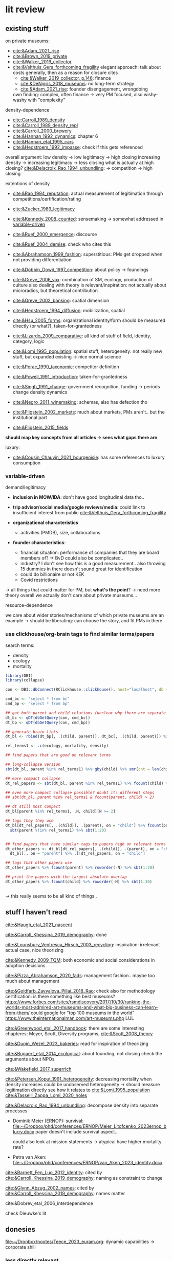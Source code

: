 * lit review 
:PROPERTIES:
:ID:       f6770c62-73be-446d-98d2-6ffd9b32b282
:END:

** existing stuff 

on private museums: 
- [[cite:&Adam_2021_rise]]
- [[cite:&Brown_2019_private]]
- [[cite:&Walker_2019_collector]]
- [[cite:&Velthuis_Gera_forthcoming_fragility]]
  elegant approach: talk about costs generally, then as a reason for closure
  cites
  - [[cite:&Walker_2019_collector, p.146]]: finance
  - [[cite:&DeNigris_2018_museums]]: no long-term strategy
  - [[cite:&Adam_2021_rise]]: founder disengagement, wrongdoing
  own finding: complex, often finance 
  -> very PM focused, also wishy-washy with "complexity"
  

density-dependence
- [[cite:Carroll_1989_density]]
- [[cite:&Carroll_1989_density_repl]]
- [[cite:&Carroll_2000_brewery]]
- [[cite:&Hannan_1992_dynamics]]: chapter 6
- [[cite:&Hannan_etal_1995_cars]]
- [[cite:&Hedstroem_1992_impasse]]: check if this gets referenced


overall argument: low density -> low legitimacy -> high closing
increasing density -> increasing legitimacy -> less closing
what is actually at high closing? [[cite:&Delacroix_Rao_1994_unbundling]]: -> competition -> high closing 


extentions of density
- [[cite:&Rao_1994_reputation]]: actual measurement of legitimation through competitions/certification/rating
- [[cite:&Zucker_1989_legitimacy]]
- [[cite:&Kennedy_2008_counted]]: sensemaking
  -> somewhat addressed in [[id:f6f23e3e-0cad-42c3-ace6-1518d4208b86][variable-driven]]
- [[cite:&Ruef_2000_emergence]]: discourse 
- [[cite:&Ruef_2004_demise]]:
  check who cites this
- [[cite:&Abrahamson_1999_fashion]]: superstitious: PMs get dropped when not providing differentiation
  # but failure to provide differentiation will be impossible to measure
- [[cite:&Dobbin_Dowd_1997_competition]]: about policy -> foundings
- [[cite:&Greve_2006_vox]]: combination of SM, ecology, production of culture
  also dealing with theory is relevant/inspiration: not actually about microradios, but theoretical contribution
- [[cite:&Greve_2002_banking]]: spatial dimension
- [[cite:&Hedstroem_1994_diffusion]]: mobilization, spatial
- [[cite:&Hsu_2005_forms]]: organizational identity/form should be measured directly (or what?), taken-for-grantedness
- [[cite:&Lizardo_2009_comparative]]: all kind of stuff of field, identity, category, logic
- [[cite:&Lomi_1995_population]]: spatial stuff, heterogeneity: not really new stuff, but expanded existing -> nice normal science
- [[cite:&Porac_1990_taxonomic]]: competitor definition
- [[cite:&Powell_1991_introduction]]: taken-for-grantedness
- [[cite:&Singh_1991_change]]: government recognition, funding -> periods change density dynamics
- [[cite:&Negro_2011_winemaking]]: schemas, also has defection tho
- [[cite:&Fligstein_2002_markets]]: much about markets, PMs aren't.. but the institutional part
- [[cite:&Fligstein_2015_fields]]

*should map key concepts from all articles -> sees what gaps there are*


luxury:
- [[cite:&Cousin_Chauvin_2021_bourgeoisie]]: has some references to luxury consumption


  


*** variable-driven
:PROPERTIES:
:ID:       f6f23e3e-0cad-42c3-ace6-1518d4208b86
:END:

demand/legitimacy
- *inclusion in MOW/IDA*: don't have good longitudinal data tho..
- *trip advisor/social media/google reviews/media*: could link to insufficient interest from public [[cite:&Velthuis_Gera_forthcoming_fragility]]

- *organizational characteristics*
  - activities (PMDB), size, collaborations

- *founder characteristics*:
  - financial situation: performance of companies that they are board members of? -> BvD
    could also be complicated..
  - industry? I don't see how this is a good measurement.. also throwing 15 dummies in there doesn't sound great for identification
  - could do billionaire or not KEK

 - Covid restrictions


-> all things that could matter for PM, but *what's the point*? -> need more theory overall
we actually don't care about private museums...

resource-dependence

we care about wider stories/mechanisms of which private museums are an example
-> should be liberating: can choose the story, and fit PMs in there



*** use clickhouse/org-brain tags to find similar terms/papers

search terms:
- density
- ecology
- mortality


#+begin_src R
library(DBI)
library(collapse)

con <- DBI::dbConnect(RClickhouse::clickhouse(), host="localhost", db = "obvz")

cmd_bc <- "select * from bc"
cmd_bp <- "select * from bp"

## get both parent and child relations (unclear why there are separate tables, but whatever)
dt_bc <- qDT(dbGetQuery(con, cmd_bc))
dt_bp <- qDT(dbGetQuery(con, cmd_bp))

## generate brain links
dt_bl <- rbind(dt_bp[, .(child, parent)], dt_bc[, .(child, parent)]) %>% unique 
  
rel_terms1 <- .c(ecology, mortality, density)

## find papers that are good on relevant terms

## long-collapse version
sbt(dt_bl, parent %in% rel_terms1) %>% gby(child) %>% smr(cnt = len(child)) %>% sbt(cnt >= 2)

## more compact collapse
dt_rel_papers <- sbt(dt_bl, parent %in% rel_terms1) %>% fcount(child) %>% sbt(N >= 2)

## even more compact collapse possible? doubt it: different steps
## sbt(dt_bl, parent %in% rel_terms1 & fcount(parent, child) > 2)

## dt still most compact 
dt_bl[parent %in% rel_terms1, .N, child][N >= 2]

## tags they they use
dt_bl[dt_rel_papers[, .(child)], .(parent), on = "child"] %>% fcount(parent) %>% roworder(-N) %>%
  sbt(parent %!in% rel_terms1) %>% sbt(1:20)


## find papers that have similar tags to papers high on relevant terms
dt_other_papers <- dt_bl[dt_rel_papers[, .(child)], .(parent), on = "child"] %>% funique %>% 
  dt_bl[., on = "parent"] %>% .[!dt_rel_papers, on = "child"]

## tags that other papers use
dt_other_papers %>% fcount(parent) %>% roworder(-N) %>% sbt(1:20)

## print the papers with the largest absolute overlap
dt_other_papers %>% fcount(child) %>% roworder(-N) %>% sbt(1:30)
  
  
#+end_src

#+RESULTS:
| Porac_Ventresca_Mishina_2017_cognition | 29 |
| Hsu_2005_forms                         | 27 |
| Peltoniemi_2014_cultural               | 23 |
| Fligstein_2015_fields                  | 23 |
| Rossman_2012_climbing                  | 22 |
| King_Pearce_2010_contentiousness       | 20 |
| Porac_1990_taxonomic                   | 20 |
| Kirschbaum_2017_jazz                   | 20 |
| Bourdieu_1993_production               | 19 |
| Abrahamson_1999_fashion                | 18 |
| Friedland_1991_symbols                 | 18 |
| Rao_1994_reputation                    | 17 |
| Maclean_etal_2021_philanthropy         | 17 |
| Fligstein_2002_markets                 | 17 |
| Cousin_Chauvin_2021_bourgeoisie        | 17 |
| Powell_1991_introduction               | 16 |
| Berwick_Christia_2018_capacity         | 16 |
| Hsu_2006_jacks                         | 16 |
| Hsu_2015_granted                       | 16 |
| Kackovic_etal_2020_quality             | 16 |
| Piazzai_concepts                       | 15 |
| Lena_2019_entitled                     | 15 |
| Lizardo_2009_comparative               | 15 |
| Fligstein_1991_transformation          | 15 |
| Gnyp_2015_collectors                   | 15 |
| Boone_2012_uneveness                   | 15 |
| Brown_2019_private                     | 15 |
| KohlArenas_2015_selfhelp               | 15 |
| Lena_2008_classification               | 14 |
| KalbCosmo_2020_museum                  | 14 |

-> this really seems to be all kind of things.. 


** stuff I haven't read




[[cite:&Haugh_etal_2021_nascent]]

[[cite:&Carroll_Khessina_2019_demography]]: done 


[[cite:&Lounsbury_Ventresca_Hirsch_2003_recycling]]: inspiration: irrelevant actual case, nice theorizing


[[cite:&Kennedy_2009_TQM]]: both economic and social considerations in adoption decisions

[[cite:&Pizza_Abrahamson_2020_fads]]: management fashion.. maybe too much about management


[[cite:&Goldfarb_Zavyalova_Pillai_2018_Rao]]: check also for methodology
certification: is there something like best museums?
https://www.forbes.com/sites/rsmdiscovery/2017/10/30/ranking-the-worlds-most-admired-art-museums-and-what-big-business-can-learn-from-them/
could google for "top 100 museums in the world"
https://www.theinternationalman.com/art-museums.php LUL 

[[cite:&Greenwood_etal_2017_handbook]]: there are some interesting chapteres: Meyer, Scott, Diversity programs,
[[cite:&Scott_2008_theory]]

[[cite:&Dupin_Wezel_2023_bakeries]]: read for inspiration of theorizing

[[cite:&Bogaert_etal_2014_ecological]]: about founding, not closing
check the arguments about NPOs

[[cite:&Wakefield_2017_superrich]]

[[cite:&Petersen_Koput_1991_heterogeneity]]: decreasing mortality when density increases could be unobserved heterogeneity -> should measure legitimation directly
see how it relates to [[cite:&Lomi_1995_population]]
[[cite:&Tasselli_Zappa_Lomi_2020_holes]]

[[cite:&Delacroix_Rao_1994_unbundling]]: decompose density into separate processes
- Dominik Meier (ERNOP): survival: [[file:~/Dropbox/phd/conferences/ERNOP/Meier_Litofcenko_2023ernop_blurry.docx]]
  paper doesn't include survival aspect.. 

  could also look at mission statements -> atypical have higher mortality rate?

- Petra van Aken: [[file:~/Dropbox/phd/conferences/ERNOP/van_Aken_2023_identity.docx]]

[[cite:&Barnett_Fen_Luo_2012_identity]]: cited by [[cite:&Carroll_Khessina_2019_demography]]: naming as constraint to change

[[cite:&Glynn_Abzug_2002_names]]: cited by [[cite:&Carroll_Khessina_2019_demography]]: names matter

cite:&Dobrev_etal_2006_interdependence

check Dieuwke's lit

** donesies
[[file:~/Dropbox/nootes/Teece_2023_euram.org]]: dynamic capabilities -> corporate shill




*** less directly relevant
[[cite:&Walker_2010_reputation]]: reputation overall
[[cite:&Pfarrer_Pollock_Rindova_2010_assets]]: reputation on earnings surprise behavior/perception of that
[[cite:&Lange_Lee_Dai_2010_reputation]]: also lit review of reputation

[[cite:&Cavusgil_Seggie_Talay_2007_dynamic]]: dynamic capabilities
[[cite:&Strang_Soule_1998_diffusion]]: diffusion

[[cite:&Clark_2004_surge]]



** relevance
relevance of density lit: if it quacks like a duck -> if it behaves like an organizational form, it is an organizational form?
point would be that survival doesn't depend on organizational characteristics but environmental
wider relevance: are PMs really a new thing?

e.g. if there was
- no decline in mortality with higher density (which would be more legitimacy)
- less closing with better government spending, or more transformation into public
-> then PMs are not really a thing?

*(institutional) logic*: do PMs constitute a shift in logic of art provision?
# like Yu's husband

is consideration of environmental characteristics contribution? to PMs maybe (although [[cite:&Velthuis_Gera_forthcoming_fragility]] have it somewhat), but not overall..
could do some cross-level interactions? -> for now seems forced, maybe makes sense later tho


fashion: what would show that it's superstitious vs substantial (actually provides something for someone) ?
could be framing: fad/fashion or sustainable?
-> would need bunch of indicators that can differentiate 


dynamic capabilities? 






** check web of science
maybe there is some annual review? 

** AI/citation network tools
:PROPERTIES:
:ID:       97506cf5-5c36-4567-990b-4f5f0351a57e
:END:

*** https://scite.ai/
 15 euros a month

*** done https://citationgecko.azurewebsites.net/
CLOSED: [2023-08-11 vr 10:58]
free, but super incomplete:
[[cite:&Rao_1994_reputation]] has 2k citations irl,
but maybe ~80 there, and none after 2015 (real 943) 

also has no references among the recommended papers

*** https://www.connectedpapers.com/
hmm just one paper as input

still not bad

- Walker 2010: A Systematic Review of the Corporate Reputation Literature: Definition, Measurement, and Theory
  [[cite:&Walker_2010_reputation]]: seems less relevant: not much about survival
- Michael D. Pfarrer, Timothy G. Pollock, V. Rindova 2010: A Tale of Two Assets: The Effects of Firm Reputation and Celebrity on Earnings Surprises and Investors' Reactions
  [[cite:&Pfarrer_Pollock_Rindova_2010_assets]]: reputation on behavior -> reaction to that by other parties
- Donald Lange, Peggy M. Lee, Ye Dai 2011: Organizational Reputation: A Review
  [[cite:&Lange_Lee_Dai_2010_reputation]]



Erin Çavuşgil, Steven H. Seggie, M. Talay, 2007: Dynamic Capabilities View: Foundations and Research Agenda
[[cite:&Cavusgil_Seggie_Talay_2007_dynamic]]

G. R. Ferris+ 4 authorsF. R. Blass: The role of reputation in the organizational sciences: A multilevel review, construct assessment, and research directions: dont' even bother to download atm 

using [[cite:&Abrahamson_1999_fashion]]: 

- A. Portes, C. S. Smith, K. Schwartzman 2007: DIFFUSION IN ORGANIZATIONS AND SOCIAL MOVEMENTS: From Hybrid Corn to Poison Pills: [[cite:&Strang_Soule_1998_diffusion]]
- [[cite:&Kennedy_2009_TQM]]
- Alessandro Piazza, Eric Abrahamson: 2020: Fads and Fashions in Management Practices: Taking Stock and Looking Forward: [[cite:&Pizza_Abrahamson_2020_fads]]
  
- Timothy B. Clark 2004: The Fashion of Management Fashion: a Surge Too Far?
  [[cite:&Clark_2004_surge]]
  also refer to [[cite:&Gill_Whittle_1993_panacea]] as having come up with the idea

  

hmm could treat closing as abandoment of PMs on part of founder -> BvD
*PMs is actually not really management fashion, just actual fashion*
maybe see which works gets cited as fashion overall by by [[cite:&Pizza_Abrahamson_2020_fads;&Abrahamson_1996_fashion;&Abrahamson_1999_fashion;&Gill_Whittle_1993_panacea]]



*** https://www.researchrabbit.ai/mission

kinda works, but can't filter by date
also always 50 papers -> can't filter

Lounsbury 2003: social movements, field frames and industry emergence: a cultural political persepective on US recycling
[[cite:&Lounsbury_Ventresca_Hirsch_2003_recycling]]

Carroll: 20 : organization, productd and corporate demography
[[cite:&Poston_2019_population]], [[cite:&Carroll_Khessina_2019_demography]]

Helen Haugh & Paul Robson & John Hagedoorn & Kate Sugar: 2021: The nascent ecology of social enterprise
[[cite:&Haugh_etal_2021_nascent]]

*** https://www.cocites.com
seems to have gone nowhere                          
*** https://www.semanticscholar.org/

*** elicit https://elicit.org

https://www.sciencedirect.com/science/article/pii/S0148296314001684



** angles
organizational lit
fashion/luxury consumption
philanthropy

does environment matter? or is it all about organizational characteristics? resourcss, whether founder loses interest

-> maybe better: how does environment matter, which parts of it?
--> need to specify dimensions, but there's probably not so much material dependence




** hypotheses

*** inertia

**** concept
inertia

**** text
[[textcite:&Carroll_Khessina_2019_demography]] argue due to inertia that organizational transformation are difficult, especially of core features such as authority, technology and marketing strategy.
#
Inertia can also be cognitive; characterized by adherence to taken-for-granted categories and blueprints as well as organizational identity. 
#
One component of organizational identity is the name of an organization.
# 
(*Barnett, Pontikes*) argue that the name can constrain organizational transformation, such as in the case of banks who were less likely to transform if they included the region in which they were initially active in their name. 
#
Similarly, inclusion of the name of the founder may be an indicator of organizational inertia, and thus decrease probability of transforming the private museum into a different organizational form. 


**** data 
PMDB on whether founder's name is in museum name


*** organizational resources I

**** concept
resources

**** text
Firms depend on resources.
#
While non-profits do not have to run profitably (and are indeed often dependent on cash infusions or endowments), parts of the revenue are still gained from other income sources such as ticket sales and museum shop and restaurent income. 
#
Do these and other organizational characteristics reflect organizational resources, which in turn affect survival chances? 


**** data

actual measures:
- PMDB: endowment

proxies of organizational resources:
- PMDB: room size
- PMDB: collection size
- PMBD: employees
- PMDB: activities
- Artfacts: number of shows in organization


*** organizational resources II 

**** concept
resources

**** text
Firms depend on resources.
#
Given that PMs are often non-profits, they are often dependent on cash inflows from their founders.
#
[[cite:&Velthuis_Gera_forthcoming_fragility;&Velthuis_2007_talking]]: debt as one of the few contexts (next to death and divorce) which legitimate selling of artworks.
#
Thus, declining financial status of founders might lead to higher probability of closure. 



**** data
BvD: how firms of founders are doing
PMBD: whether wealth is available




*** environment resources
**** concept
resources

**** text
resources in environment matter

Museums need to exhibit artists to audiences, without either the legitimacy/purpose of the museums declines?

But could be that art can just be imported globally -> local supply doesn't matter much?
althrough IIRC the

more local shows/PMDB -> lower mortality?
# but this could also be competition -> resources basically turns pretty quickly into density dependence


**** data
PMDB density: could be proxy for how much art there is?

Artfacts: number of shows on NUTS/1/2/3/city level:
might measure both artists (supply) and audiences (demand)



*** firm diversity
**** concept
firm diversity
# seems to develop into capabilities pretty quickly


**** text
if organizations have more diversity (rather capabilities), they can better adopt to changing circumstances

**** data
PMDB: diversity of collection in terms of genre/medium/regional focus



*** environmental diversity
**** concept
diversity

**** text
[[cite:&Carroll_Khessina_2019_demography]] argue that the diversity of the organization population influences mortality 
# do they? 

**** data
Artfacts: diversity of stuff in terms of genre/medium exhibited
# do we have medium? not atm, but artfacts has..
# could also have gender/country/age diversity



*** match between collection genre content and local art supply

**** concept

match between collection genre content and local art supply

**** text
organizations might thrive better in contexts where they have easy access to the resources that they rely on.
[[cite:&Carroll_Khessina_2019_demography]]

**** data
Artfacts: overlap between collection focus and supply
# don't have artfacts medium/genre tho.. 



*** density -> control


*** cooperation
**** concept
ties, capabilities

**** text
[[cite:&Carroll_Khessina_2019_demography]]: has something on mutualism
p. 529: "ties with important actors"

not clear what those ties provide tho: is not really money, or business opportunity
could rather be indicator of organizational resources


**** data
pmdb: cooperation with other organizations


